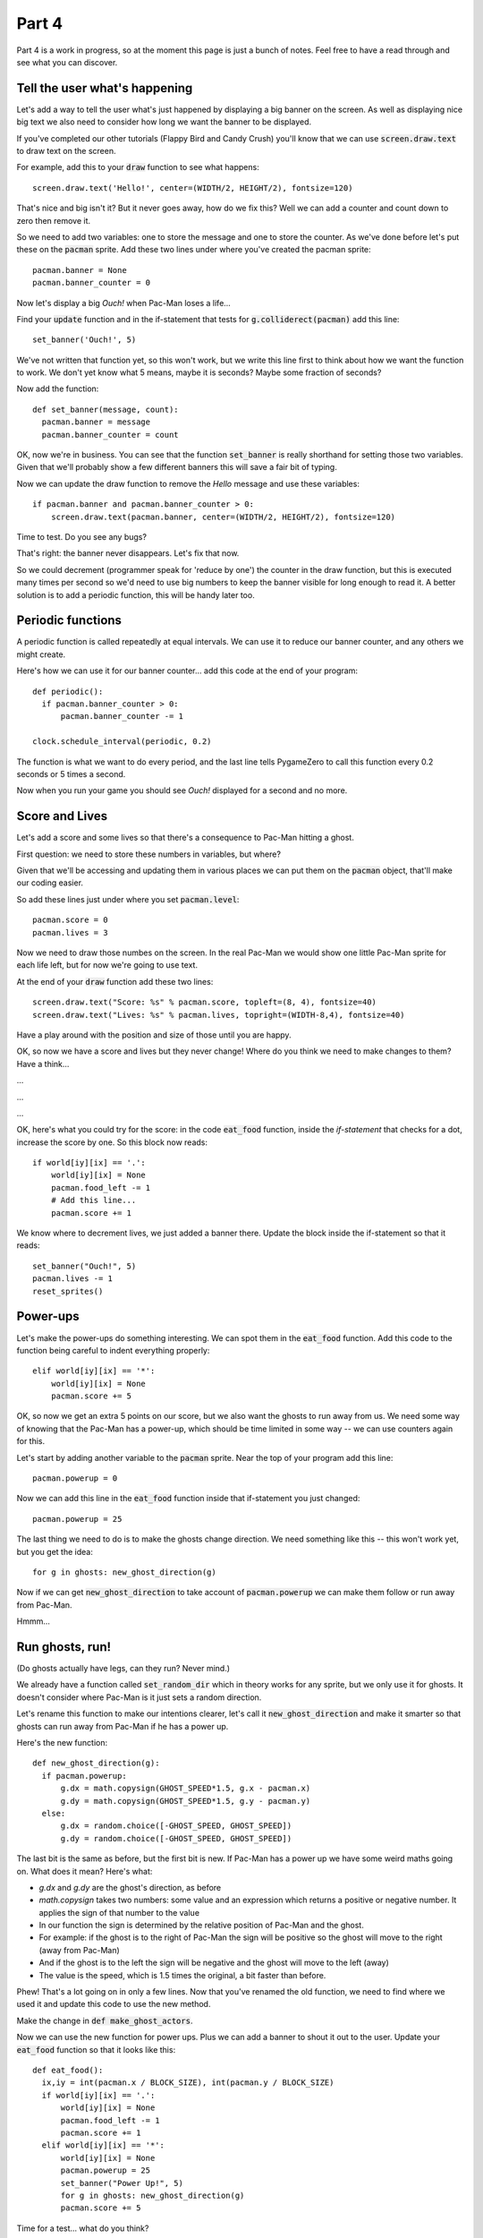 .. _part4:

Part 4
======

Part 4 is a work in progress, so at the moment this page is just a
bunch of notes. Feel free to have a read through and see what you can
discover.

Tell the user what's happening
------------------------------

Let's add a way to tell the user what's just happened by displaying
a big banner on the screen. As well as displaying nice big text
we also need to consider how long we want the banner to be displayed.

If you've completed our other tutorials (Flappy Bird and Candy Crush)
you'll know that we can use :code:`screen.draw.text` to draw text
on the screen.

For example, add this to your :code:`draw` function to see what
happens: ::

  screen.draw.text('Hello!', center=(WIDTH/2, HEIGHT/2), fontsize=120)

That's nice and big isn't it? But it never goes away, how do
we fix this? Well we can add a counter and count down to zero
then remove it.

So we need to add two variables: one to store the message and one
to store the counter. As we've done before let's put these on the
:code:`pacman` sprite. Add these two lines under where you've
created the pacman sprite: ::

  pacman.banner = None
  pacman.banner_counter = 0

Now let's display a big `Ouch!` when Pac-Man loses a life...

Find your :code:`update` function and in the if-statement that tests
for :code:`g.colliderect(pacman)` add this line: ::

  set_banner('Ouch!', 5)

We've not written that function yet, so this won't work, but we write
this line first to think about how we want the function to work. We
don't yet know what 5 means, maybe it is seconds? Maybe some fraction
of seconds? 

Now add the function: ::

  def set_banner(message, count):
    pacman.banner = message
    pacman.banner_counter = count

OK, now we're in business. You can see that the function
:code:`set_banner` is really shorthand for setting those two
variables. Given that we'll probably show a few different banners
this will save a fair bit of typing.

Now we can update the draw function to remove the `Hello` message
and use these variables: ::

  if pacman.banner and pacman.banner_counter > 0: 
      screen.draw.text(pacman.banner, center=(WIDTH/2, HEIGHT/2), fontsize=120)

Time to test. Do you see any bugs?

That's right: the banner never disappears. Let's fix that now.

So we could decrement (programmer speak for 'reduce by one') the
counter in the draw function, but this is executed many times per
second so we'd need to use big numbers to keep the banner visible for
long enough to read it. A better solution is to add a periodic
function, this will be handy later too.


Periodic functions
------------------

A periodic function is called repeatedly at equal intervals. We can
use it to reduce our banner counter, and any others we might create.

Here's how we can use it for our banner counter... add this code
at the end of your program: ::

  def periodic():
    if pacman.banner_counter > 0:
        pacman.banner_counter -= 1

  clock.schedule_interval(periodic, 0.2)

The function is what we want to do every period, and the last line
tells PygameZero to call this function every 0.2 seconds or 5 times
a second. 

Now when you run your game you should see `Ouch!` displayed for a
second and no more.

Score and Lives
---------------

Let's add a score and some lives so that there's a consequence to Pac-Man
hitting a ghost.

First question: we need to store these numbers in variables, but where?

Given that we'll be accessing and updating them in various places we can
put them on the :code:`pacman` object, that'll make our coding easier.

So add these lines just under where you set :code:`pacman.level`: ::

  pacman.score = 0
  pacman.lives = 3

Now we need to draw those numbes on the screen. In the real Pac-Man
we would show one little Pac-Man sprite for each life left, but for now
we're going to use text.

At the end of your :code:`draw` function add these two lines: ::
  
  screen.draw.text("Score: %s" % pacman.score, topleft=(8, 4), fontsize=40)
  screen.draw.text("Lives: %s" % pacman.lives, topright=(WIDTH-8,4), fontsize=40)

Have a play around with the position and size of those until you are happy.

OK, so now we have a score and lives but they never change! Where do you
think we need to make changes to them? Have a think...

...

...

...

OK, here's what you could try for the score: in the code
:code:`eat_food` function, inside the `if-statement` that checks for a
dot, increase the score by one. So this block now reads: ::

  if world[iy][ix] == '.':
      world[iy][ix] = None
      pacman.food_left -= 1
      # Add this line...
      pacman.score += 1

We know where to decrement lives, we just added a banner there. Update
the block inside the if-statement so that it reads: ::

  set_banner("Ouch!", 5)
  pacman.lives -= 1
  reset_sprites()
  
Power-ups
---------

Let's make the power-ups do something interesting. We can spot them
in the :code:`eat_food` function. Add this code to the function
being careful to indent everything properly: ::

  elif world[iy][ix] == '*':
      world[iy][ix] = None
      pacman.score += 5

OK, so now we get an extra 5 points on our score, but we also
want the ghosts to run away from us. We need some way of knowing
that the Pac-Man has a power-up, which should be time limited in
some way -- we can use counters again for this. 

Let's start by adding another variable to the :code:`pacman` sprite.
Near the top of your program add this line: ::

  pacman.powerup = 0

Now we can add this line in the :code:`eat_food` function inside
that if-statement you just changed: ::
  
  pacman.powerup = 25

The last thing we need to do is to make the ghosts change direction. We
need something like this -- this won't work yet, but you get the idea: ::

  for g in ghosts: new_ghost_direction(g)

Now if we can get :code:`new_ghost_direction` to take account of
:code:`pacman.powerup` we can make them follow or run away from
Pac-Man.

Hmmm...

      
Run ghosts, run!
----------------

(Do ghosts actually have legs, can they run? Never mind.)

We already have a function called :code:`set_random_dir` which in
theory works for any sprite, but we only use it for ghosts. It doesn't
consider where Pac-Man is it just sets a random direction.

Let's rename this function to make our intentions clearer, let's call
it :code:`new_ghost_direction` and make it smarter so that ghosts
can run away from Pac-Man if he has a power up.

Here's the new function: ::

  def new_ghost_direction(g):
    if pacman.powerup:
        g.dx = math.copysign(GHOST_SPEED*1.5, g.x - pacman.x)
        g.dy = math.copysign(GHOST_SPEED*1.5, g.y - pacman.y)
    else:
        g.dx = random.choice([-GHOST_SPEED, GHOST_SPEED])
        g.dy = random.choice([-GHOST_SPEED, GHOST_SPEED])

The last bit is the same as before, but the first bit is new. If
Pac-Man has a power up we have some weird maths going on. What does it
mean? Here's what:

* `g.dx` and `g.dy` are the ghost's direction, as before
* `math.copysign` takes two numbers: some value and an expression
  which returns a positive or negative number. It applies the sign of
  that number to the value
* In our function the sign is determined by the relative position
  of Pac-Man and the ghost.
* For example: if the ghost is to the right of Pac-Man the sign will
  be positive so the ghost will move to the right (away from Pac-Man)
* And if the ghost is to the left the sign will be negative and
  the ghost will move to the left (away)
* The value is the speed, which is 1.5 times the original, a bit
  faster than before.

Phew! That's a lot going on in only a few lines. Now that you've
renamed the old function, we need to find where we used it and update
this code to use the new method.

Make the change in :code:`def make_ghost_actors`.

Now we can use the new function for power ups. Plus we can add a
banner to shout it out to the user. Update your :code:`eat_food`
function so that it looks like this: ::

  def eat_food():
    ix,iy = int(pacman.x / BLOCK_SIZE), int(pacman.y / BLOCK_SIZE)
    if world[iy][ix] == '.':
        world[iy][ix] = None
        pacman.food_left -= 1
        pacman.score += 1
    elif world[iy][ix] == '*':
        world[iy][ix] = None
        pacman.powerup = 25
        set_banner("Power Up!", 5)
        for g in ghosts: new_ghost_direction(g)
        pacman.score += 5

Time for a test... what do you think? 

Flashing ghosts
---------------

Coming soon. 

.. _code for part 4: https://github.com/ericclack/pygamezero_pacman/blob/master/pacman4.py
